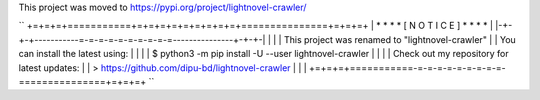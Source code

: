 This project was moved to https://pypi.org/project/lightnovel-crawler/

``
+=+=+=+===========+=+=+=+=+=+=+=+=+=+===============+=+=+=+
| * * *           * [ N O T I C E ] *               * * * |
|-+-+-+-----------=-=-=-=-=-=-=-=-=-=---------------+-+-+-|
|                                                         |
| This project was renamed to "lightnovel-crawler"        |
| You can install the latest using:                       |
|                                                         |
| $ python3 -m pip install -U --user lightnovel-crawler   |
|                                                         |
| Check out my repository for latest updates:             |
| > https://github.com/dipu-bd/lightnovel-crawler         |
|                                                         |
+=+=+=+===========-=-=-=-=-=-=-=-=-=-===============+=+=+=+
``


